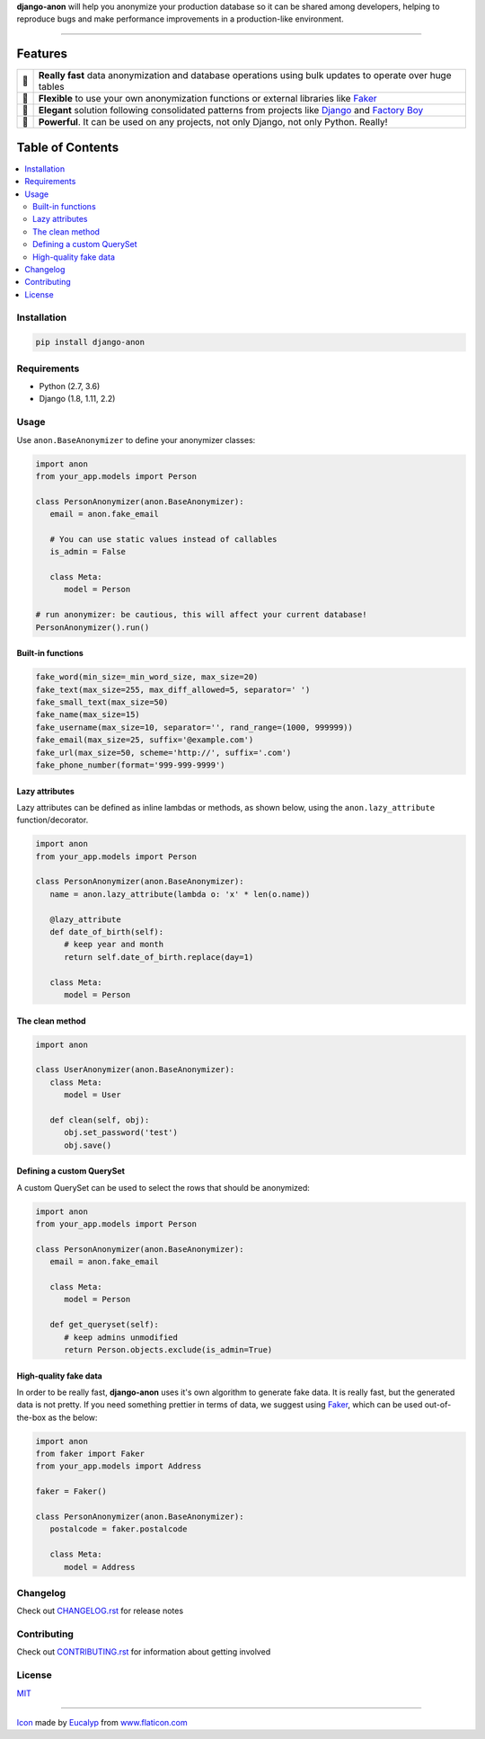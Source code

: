 .. BANNER
.. Since PyPI does not support raw directives, we remove them from the README
..
.. raw directives are only used to make README fancier on GitHub and do not
.. contain relevant information to be displayed in PyPI, as they are not tied
.. to the current version, but to the current development status
.. raw:: html

    <p align="center">
      <a href="https://github.com/Tesorio/django-anon">
        <img src="https://raw.githubusercontent.com/Tesorio/django-anon/master/icon.svg?sanitize=true" width="128">
      </a>
    </p>

    <h1 align="center">django-anon</h1>
    <p align="center">
      <strong>
        <img src="https://github.githubassets.com/images/icons/emoji/shipit.png" width="16"> Anonymize production data so it can be safely used in not-so-safe environments
      </strong>
    </p>

    <p align="center">
      <a href="https://circleci.com/gh/Tesorio/django-anon">
        <img src="https://circleci.com/gh/Tesorio/django-anon.svg?style=svg&circle-token=373da2a214669014ef040e5a06a7f1a974902daa">
      </a>
      <a href="https://django-anon.readthedocs.io/en/latest/">
        <img src="https://readthedocs.org/projects/pip/badge/?version=latest&style=flat">
      </a>
      <a href="https://github.com/Tesorio/django-anon/blob/master/LICENSE.txt">
        <img src="https://img.shields.io/badge/license-MIT-blue.svg">
      </a>
    </p>
    
    <p align="center">
      <a href="https://django-anon.readthedocs.io/en/latest/">
        Read Documentation
      </a>
    </p>
.. BANNEREND

**django-anon** will help you anonymize your production database so it can be
shared among developers, helping to reproduce bugs and make performance improvements
in a production-like environment.

----

.. image:: https://raw.githubusercontent.com/Tesorio/django-anon/master/django-anon-recording.gif

Features
########

.. csv-table::

   "🚀", "**Really fast** data anonymization and database operations using bulk updates to operate over huge tables"
   "🍰", "**Flexible** to use your own anonymization functions or external libraries like `Faker <https://faker.readthedocs.io/en/latest/index.html>`_"
   "🐩", "**Elegant** solution following consolidated patterns from projects like `Django <https://djangoproject.com/>`_ and `Factory Boy <https://factoryboy.readthedocs.io/en/latest/index.html>`_"
   "🔨", "**Powerful**. It can be used on any projects, not only Django, not only Python. Really!"

Table of Contents
#################
.. contents::
   :local:

Installation
============

.. code::

   pip install django-anon
   
Requirements
============

* Python (2.7, 3.6)
* Django (1.8, 1.11, 2.2)

Usage
=====

Use ``anon.BaseAnonymizer`` to define your anonymizer classes:

.. code-block:: python

   import anon
   from your_app.models import Person

   class PersonAnonymizer(anon.BaseAnonymizer):
      email = anon.fake_email
      
      # You can use static values instead of callables
      is_admin = False

      class Meta:
         model = Person

   # run anonymizer: be cautious, this will affect your current database!
   PersonAnonymizer().run()


Built-in functions
------------------

.. code:: python

   fake_word(min_size=_min_word_size, max_size=20)
   fake_text(max_size=255, max_diff_allowed=5, separator=' ')
   fake_small_text(max_size=50)
   fake_name(max_size=15)
   fake_username(max_size=10, separator='', rand_range=(1000, 999999))
   fake_email(max_size=25, suffix='@example.com')
   fake_url(max_size=50, scheme='http://', suffix='.com')
   fake_phone_number(format='999-999-9999')


Lazy attributes
---------------

Lazy attributes can be defined as inline lambdas or methods, as shown below,
using the ``anon.lazy_attribute`` function/decorator.

.. code-block:: python

   import anon
   from your_app.models import Person

   class PersonAnonymizer(anon.BaseAnonymizer):
      name = anon.lazy_attribute(lambda o: 'x' * len(o.name))

      @lazy_attribute
      def date_of_birth(self):
         # keep year and month
         return self.date_of_birth.replace(day=1)

      class Meta:
         model = Person


The clean method
----------------

.. code-block:: python

   import anon

   class UserAnonymizer(anon.BaseAnonymizer):
      class Meta:
         model = User

      def clean(self, obj):
         obj.set_password('test')
         obj.save()


Defining a custom QuerySet
--------------------------

A custom QuerySet can be used to select the rows that should be anonymized:

.. code-block:: python

   import anon
   from your_app.models import Person

   class PersonAnonymizer(anon.BaseAnonymizer):
      email = anon.fake_email

      class Meta:
         model = Person

      def get_queryset(self):
         # keep admins unmodified
         return Person.objects.exclude(is_admin=True)


High-quality fake data
----------------------

In order to be really fast, **django-anon** uses it's own algorithm to generate fake data. It is
really fast, but the generated data is not pretty. If you need something prettier in terms of data,
we suggest using `Faker <https://faker.readthedocs.io/en/latest/index.html>`_, which can be used
out-of-the-box as the below:

.. code-block:: python

   import anon
   from faker import Faker
   from your_app.models import Address

   faker = Faker()

   class PersonAnonymizer(anon.BaseAnonymizer):
      postalcode = faker.postalcode

      class Meta:
         model = Address


Changelog
=========

Check out `CHANGELOG.rst <https://github.com/Tesorio/django-anon/blob/master/CHANGELOG.rst>`_ for release notes

Contributing
============

Check out `CONTRIBUTING.rst <https://github.com/Tesorio/django-anon/blob/master/CONTRIBUTING.rst>`_ for information about getting involved

License
=======

`MIT <https://github.com/Tesorio/django-anon/blob/master/LICENSE>`_

----

`Icon <icon.svg>`_ made by `Eucalyp <https://www.flaticon.com/authors/eucalyp>`_ from `www.flaticon.com <https://www.flaticon.com/>`_
